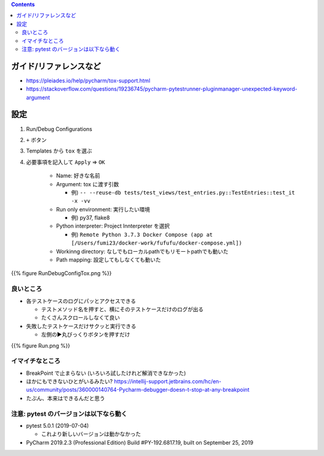 .. title: Pycharm の Tox support を使う
.. tags: pycharm
.. date: 2019-10-14
.. slug: index
.. status: published


.. raw:: html

  <details><summary>目次</summary>

.. contents::

.. raw:: html

  </details>


ガイド/リファレンスなど
========================
* https://pleiades.io/help/pycharm/tox-support.html
* https://stackoverflow.com/questions/19236745/pycharm-pytestrunner-pluginmanager-unexpected-keyword-argument


設定
====

1. Run/Debug Configurations
2. ``+`` ボタン
3. Templates から ``tox`` を選ぶ
4. 必要事項を記入して ``Apply`` => ``OK``

    * Name: 好きな名前
    * Argument: tox に渡す引数

      * 例) ``-- --reuse-db tests/test_views/test_entries.py::TestEntries::test_it -x -vv``

    * Run only environment: 実行したい環境

      * 例) py37, flake8

    * Python interpreter: Project Innterpreter を選択

      * 例) ``Remote Python 3.7.3 Docker Compose (app at [/Users/fumi23/docker-work/fufufu/docker-compose.yml])``

    * Workinng directory: なしでもローカルpathでもリモートpathでも動いた
    * Path mapping: 設定してもしなくても動いた

{{% figure RunDebugConfigTox.png %}}


良いところ
----------
* 各テストケースのログにパッとアクセスできる

  * テストメソッド名を押すと、横にそのテストケースだけのログが出る
  * たくさんスクロールしなくて良い

* 失敗したテストケースだけサクッと実行できる

  * 左側の▶︎丸びっくりボタンを押すだけ

{{% figure Run.png %}}


イマイチなところ
----------------
* BreakPoint で止まらない (いろいろ試したけれど解消できなかった)
* ほかにもできないひとがいるみたい? https://intellij-support.jetbrains.com/hc/en-us/community/posts/360000140764-Pycharm-debugger-doesn-t-stop-at-any-breakpoint
* たぶん、本来はできるんだと思う


注意: pytest のバージョンは以下なら動く
----------------------------------------

* pytest 5.0.1 (2019-07-04)

  * これより新しいバージョンは動かなかった

* PyCharm 2019.2.3 (Professional Edition)
  Build #PY-192.6817.19, built on September 25, 2019
